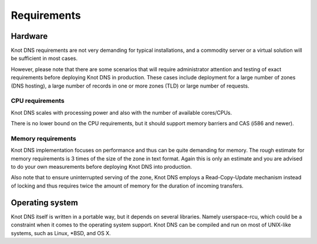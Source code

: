 .. highlight:: none
.. _Requirements:

************
Requirements
************

Hardware
========

Knot DNS requirements are not very demanding for typical
installations, and a commodity server or a virtual solution will be
sufficient in most cases.

However, please note that there are some scenarios that will require
administrator attention and testing of exact requirements before
deploying Knot DNS in production. These cases include deployment for a
large number of zones (DNS hosting), a large number of records in one
or more zones (TLD) or large number of requests.

CPU requirements
----------------

Knot DNS scales with processing power and also with the number of
available cores/CPUs.

There is no lower bound on the CPU requirements, but it should support
memory barriers and CAS (i586 and newer).

Memory requirements
-------------------

Knot DNS implementation focuses on performance and thus can be quite
demanding for memory. The rough estimate for memory requirements is
3 times of the size of the zone in text format. Again this is only
an estimate and you are advised to do your own measurements before
deploying Knot DNS into production.

Also note that to ensure uninterrupted serving of the zone, Knot DNS
employs a Read-Copy-Update mechanism instead of locking and thus
requires twice the amount of memory for the duration of incoming
transfers.

Operating system
================

Knot DNS itself is written in a portable way, but it depends on
several libraries. Namely userspace-rcu, which could be a constraint
when it comes to the operating system support. Knot DNS can be compiled
and run on most of UNIX-like systems, such as Linux, \*BSD, and OS X.
